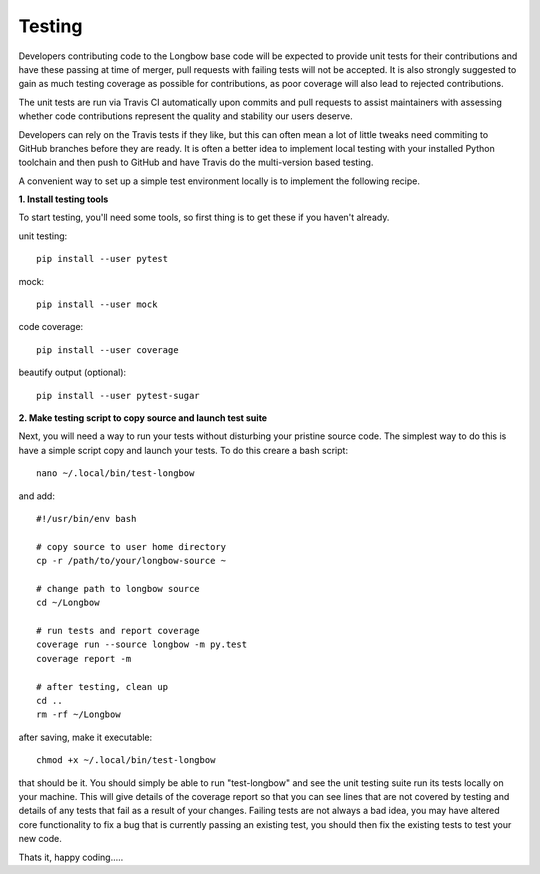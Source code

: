 Testing
*******

Developers contributing code to the Longbow base code will be expected to provide unit tests for their contributions and have these passing at time of merger, pull requests with failing tests will not be accepted. It is also strongly suggested to gain as much testing coverage as possible for contributions, as poor coverage will also lead to rejected contributions.

The unit tests are run via Travis CI automatically upon commits and pull requests to assist maintainers with assessing whether code contributions represent the quality and stability our users deserve.

Developers can rely on the Travis tests if they like, but this can often mean a lot of little tweaks need commiting to GitHub branches before they are ready. It is often a better idea to implement local testing with your installed Python toolchain and then push to GitHub and have Travis do the multi-version based testing.

A convenient way to set up a simple test environment locally is to implement the following recipe.

**1. Install testing tools**

To start testing, you'll need some tools, so first thing is to get these if you haven't already.

unit testing::

    pip install --user pytest

mock::

    pip install --user mock

code coverage::

    pip install --user coverage

beautify output (optional)::

    pip install --user pytest-sugar

**2. Make testing script to copy source and launch test suite**

Next, you will need a way to run your tests without disturbing your pristine source code. The simplest way to do this is have a simple script copy and launch your tests. To do this creare a bash script::

    nano ~/.local/bin/test-longbow

and add::

    #!/usr/bin/env bash

    # copy source to user home directory
    cp -r /path/to/your/longbow-source ~

    # change path to longbow source
    cd ~/Longbow

    # run tests and report coverage
    coverage run --source longbow -m py.test
    coverage report -m

    # after testing, clean up
    cd ..
    rm -rf ~/Longbow

after saving, make it executable::

    chmod +x ~/.local/bin/test-longbow

that should be it. You should simply be able to run "test-longbow" and see the unit testing suite run its tests locally on your machine. This will give details of the coverage report so that you can see lines that are not covered by testing and details of any tests that fail as a result of your changes. Failing tests are not always a bad idea, you may have altered core functionality to fix a bug that is currently passing an existing test, you should then fix the existing tests to test your new code.

Thats it, happy coding.....

